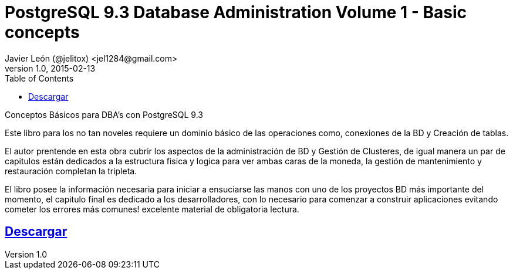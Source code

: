 = PostgreSQL 9.3 Database Administration Volume 1 - Basic concepts 
Javier León (@jelitox) <jel1284@gmail.com>
v1.0, 2015-02-13
:toc:
:imagesdir: assets/images
:homepage: http://blog.javierleon.com.ve
:hp-tags: DevOps, BD, DBA, PostgreSQL, Backend
// Web page meta data.
:keywords: Blog, Javier León, DevOps, BD, DBA, PostgreSQL, Backend, IT, Devops, Desarrollo, Sysadmin, Social, Networks, emprendimiento, Pagina Oficial,
:description: Blog personal y Profesional, +
Ingeniero en Informatica, desarrollador y Administrador de Sistemas e infraestructura, +
Redes Sociales, facebook, instagram, twitter, pinterest +
proyectos de emprendimiento Freenlance, + Pagina principal.


Conceptos Básicos para DBA's con PostgreSQL 9.3

Este libro para los no tan noveles requiere un dominio básico de las operaciones como, conexiones de la BD y Creación de tablas.

El autor prentende en esta obra cubrir los aspectos de la administración de BD y Gestión de Clusteres, de igual manera un par de capitulos están dedicados a la estructura fisica y logica para ver ambas caras de la moneda, la gestión de mantenimiento y restauración completan la tripleta.

El libro posee la información necesaria para iniciar a ensuciarse las manos con uno de los proyectos BD más importante del momento, el capitulo final es dedicado a los desarrolladores, con lo necesario para comenzar a construir aplicaciones evitando cometer los errores más comunes!
excelente material de obligatoria lectura.

:linkattrs:

== http://adf.ly/148zHH[Descargar , window="_blank"]



